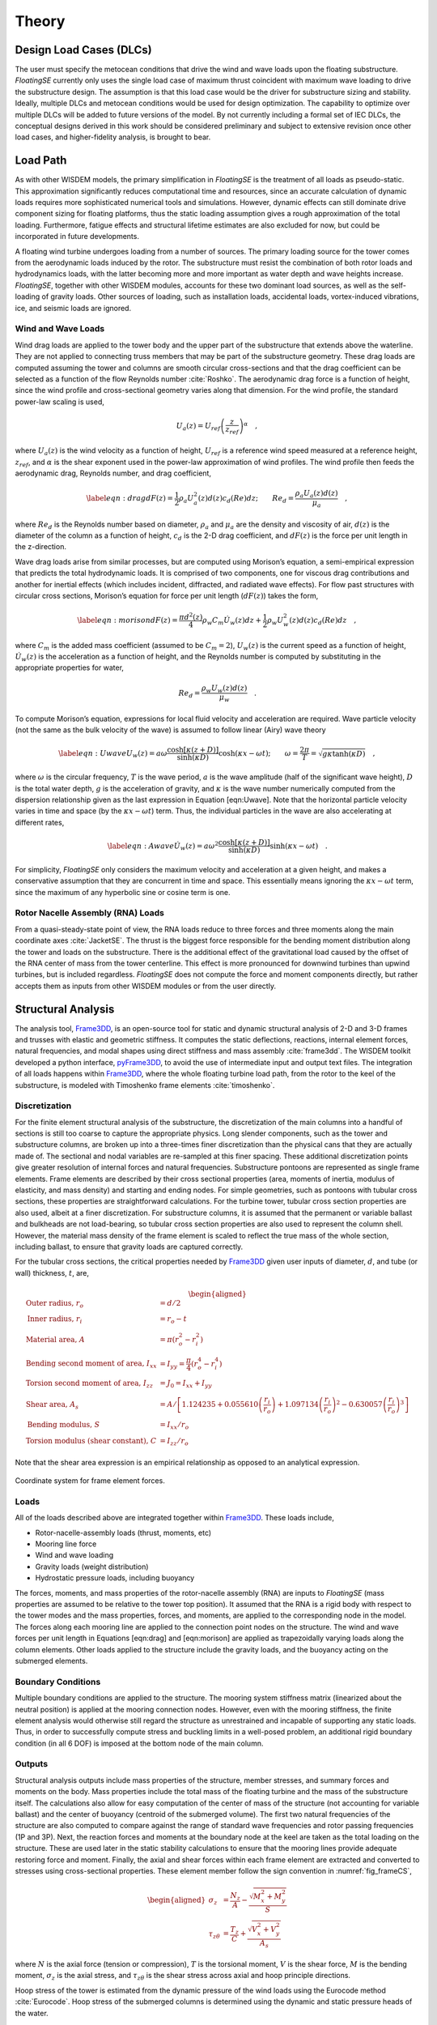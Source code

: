 .. _theory-label:

Theory
======

Design Load Cases (DLCs)
------------------------

The user must specify the metocean conditions that drive the wind and
wave loads upon the floating substructure. *FloatingSE* currently only
uses the single load case of maximum thrust coincident with maximum wave
loading to drive the substructure design. The assumption is that this
load case would be the driver for substructure sizing and stability.
Ideally, multiple DLCs and metocean conditions would be used for design
optimization. The capability to optimize over multiple DLCs will be
added to future versions of the model. By not currently including a
formal set of IEC DLCs, the conceptual designs derived in this work
should be considered preliminary and subject to extensive revision once
other load cases, and higher-fidelity analysis, is brought to bear.

Load Path
---------

As with other WISDEM models, the primary simplification in *FloatingSE*
is the treatment of all loads as pseudo-static. This approximation
significantly reduces computational time and resources, since an
accurate calculation of dynamic loads requires more sophisticated
numerical tools and simulations. However, dynamic effects can still
dominate drive component sizing for floating platforms, thus the static
loading assumption gives a rough approximation of the total loading.
Furthermore, fatigue effects and structural lifetime estimates are also
excluded for now, but could be incorporated in future developments.

A floating wind turbine undergoes loading from a number of sources. The
primary loading source for the tower comes from the aerodynamic loads
induced by the rotor. The substructure must resist the combination of
both rotor loads and hydrodynamics loads, with the latter becoming more
and more important as water depth and wave heights increase.
*FloatingSE*, together with other WISDEM modules, accounts for these two
dominant load sources, as well as the self-loading of gravity loads.
Other sources of loading, such as installation loads, accidental loads,
vortex-induced vibrations, ice, and seismic loads are ignored.

Wind and Wave Loads
~~~~~~~~~~~~~~~~~~~

Wind drag loads are applied to the tower body and the upper part of the
substructure that extends above the waterline. They are not applied to
connecting truss members that may be part of the substructure geometry.
These drag loads are computed assuming the tower and columns are smooth
circular cross-sections and that the drag coefficient can be selected as
a function of the flow Reynolds number :cite:`Roshko`. The aerodynamic drag force is a
function of height, since the wind profile and cross-sectional geometry
varies along that dimension. For the wind profile, the standard
power-law scaling is used,

.. math:: U_a(z) = U_{ref}\left(\frac{z}{z_{ref}}\right)^{\alpha}\quad,

where :math:`U_a(z)` is the wind velocity as a function of height,
:math:`U_{ref}` is a reference wind speed measured at a reference
height, :math:`z_{ref}`, and :math:`\alpha` is the shear exponent used
in the power-law approximation of wind profiles. The wind profile then
feeds the aerodynamic drag, Reynolds number, and drag coefficient,

.. math::

   \label{eqn:drag}
     dF(z) = \frac{1}{2} \rho_a U_a^2(z) d(z) c_d(Re) dz;\qquad
     Re_d = \frac{\rho_a U_a(z) d(z)}{\mu_a}\quad,

where :math:`Re_d` is the Reynolds number based on diameter,
:math:`\rho_a` and :math:`\mu_a` are the density and viscosity of air,
:math:`d(z)` is the diameter of the column as a function of height,
:math:`c_d` is the 2-D drag coefficient, and :math:`dF(z)` is the force
per unit length in the z-direction.

Wave drag loads arise from similar processes, but are computed using
Morison’s equation, a semi-empirical expression that predicts the total
hydrodynamic loads. It is comprised of two components, one for viscous
drag contributions and another for inertial effects (which includes
incident, diffracted, and radiated wave effects). For flow past
structures with circular cross sections, Morison’s equation for force
per unit length (:math:`dF(z)`) takes the form,

.. math::

   \label{eqn:morison}
     dF(z) = \frac{\pi d^2(z)}{4} \rho_w C_m \dot{U}_w(z)dz + \frac{1}{2} \rho_w U_w^2(z) d(z) c_d(Re)dz\quad,

where :math:`C_m` is the added mass coefficient (assumed to be
:math:`C_m=2`), :math:`U_w(z)` is the current speed as a function of
height, :math:`\dot{U}_w(z)` is the acceleration as a function of
height, and the Reynolds number is computed by substituting in the
appropriate properties for water,

.. math:: Re_d = \frac{\rho_w U_w(z) d(z)}{\mu_w}\quad.

To compute Morison’s equation, expressions for local fluid velocity and
acceleration are required. Wave particle velocity (not the same as the
bulk velocity of the wave) is assumed to follow linear (Airy) wave
theory

.. math::

   \label{eqn:Uwave}
   U_w(z) = a\omega\frac{\cosh\left[\kappa\left(z + D \right)\right]}{\sinh\left(\kappa D\right)}\cosh\left(\kappa x -
     \omega t\right);
   \qquad \omega=\frac{2\pi}{T} = \sqrt{ g \kappa \tanh\left(\kappa
       D\right) } \quad,

where :math:`\omega` is the circular frequency, :math:`T` is the wave
period, :math:`a` is the wave amplitude (half of the significant wave
height), :math:`D` is the total water depth, :math:`g` is the
acceleration of gravity, and :math:`\kappa` is the wave number
numerically computed from the dispersion relationship given as the last
expression in Equation [eqn:Uwave]. Note that the horizontal particle
velocity varies in time and space (by the :math:`\kappa x - \omega t`)
term. Thus, the individual particles in the wave are also accelerating
at different rates,

.. math::

   \label{eqn:Awave}
   \dot{U}_w(z) = a\omega^2\frac{\cosh\left[\kappa\left(z + D \right)\right]}{\sinh\left(\kappa D\right)}\sinh\left(\kappa x -
     \omega t\right)\quad.

For simplicity, *FloatingSE* only considers the maximum velocity and
acceleration at a given height, and makes a conservative assumption that
they are concurrent in time and space. This essentially means ignoring
the :math:`\kappa x - \omega t` term, since the maximum of any
hyperbolic sine or cosine term is one.

Rotor Nacelle Assembly (RNA) Loads
~~~~~~~~~~~~~~~~~~~~~~~~~~~~~~~~~~

From a quasi-steady-state point of view, the RNA loads reduce to three
forces and three moments along the main coordinate axes :cite:`JacketSE`. The thrust is
the biggest force responsible for the bending moment distribution along
the tower and loads on the substructure. There is the additional effect
of the gravitational load caused by the offset of the RNA center of mass
from the tower centerline. This effect is more pronounced for downwind
turbines than upwind turbines, but is included regardless. *FloatingSE*
does not compute the force and moment components directly, but rather
accepts them as inputs from other WISDEM modules or from the user
directly.

Structural Analysis
-------------------

The analysis tool, `Frame3DD <http://frame3dd.sourceforge.net>`_, is an open-source tool for static and
dynamic structural analysis of 2-D and 3-D frames and trusses with
elastic and geometric stiffness. It computes the static deflections,
reactions, internal element forces, natural frequencies, and modal
shapes using direct stiffness and mass assembly :cite:`frame3dd`. The WISDEM toolkit
developed a python interface, `pyFrame3DD <http://www.github.com/WISDEM/pyFrame3DD>`_, to avoid the use of
intermediate input and output text files. The integration of all loads
happens within `Frame3DD <http://frame3dd.sourceforge.net>`_, where the whole floating turbine load path,
from the rotor to the keel of the substructure, is modeled with
Timoshenko frame elements :cite:`timoshenko`.

Discretization
~~~~~~~~~~~~~~

For the finite element structural analysis of the substructure, the
discretization of the main columns into a handful of sections is still
too coarse to capture the appropriate physics. Long slender components,
such as the tower and substructure columns, are broken up into a
three-times finer discretization than the physical cans that they are
actually made of. The sectional and nodal variables are re-sampled at
this finer spacing. These additional discretization points give greater
resolution of internal forces and natural frequencies. Substructure
pontoons are represented as single frame elements. Frame elements are
described by their cross sectional properties (area, moments of inertia,
modulus of elasticity, and mass density) and starting and ending nodes.
For simple geometries, such as pontoons with tubular cross sections,
these properties are straightforward calculations. For the turbine
tower, tubular cross section properties are also used, albeit at a finer
discretization. For substructure columns, it is assumed that the
permanent or variable ballast and bulkheads are not load-bearing, so
tubular cross section properties are also used to represent the column
shell. However, the material mass density of the frame element is scaled
to reflect the true mass of the whole section, including ballast, to
ensure that gravity loads are captured correctly.

For the tubular cross sections, the critical properties needed by
`Frame3DD <http://frame3dd.sourceforge.net>`_ given user inputs of diameter, :math:`d`, and tube (or wall)
thickness, :math:`t`, are,

.. math::

   \begin{aligned}
     \textrm{Outer radius, } r_o &= d/2\\
     \textrm{Inner radius, } r_i &= r_o - t\\
     \textrm{Material area, } A &= \pi \left( r_o^2 - r_i^2 \right)\\
     \textrm{Bending second moment of area, } I_{xx} &= I_{yy} = \frac{\pi}{4}\left( r_o^4 - r_i^4 \right)\\
     \textrm{Torsion second moment of area, } I_{zz} &= J_0 = I_{xx} + I_{yy}\\
     \textrm{Shear area, } A_{s} &= A / \left[ 1.124235 + 0.055610\left(\frac{r_i}{r_o}\right) +
              1.097134\left(\frac{r_i}{r_o}\right)^2 - 0.630057\left(\frac{r_i}{r_o}\right)^3 \right]\\
     \textrm{Bending modulus, } S &= I_{xx} / r_o \\
     \textrm{Torsion modulus (shear constant), } C &= I_{zz} / r_o\end{aligned}

Note that the shear area expression is an empirical relationship as
opposed to an analytical expression.


.. _fig_frameCS:
.. figure::  images/floatingse/frameCS.png
    :width: 40%
    :align: center

    Coordinate system for frame element forces.


Loads
~~~~~

All of the loads described above are integrated together within
`Frame3DD <http://frame3dd.sourceforge.net>`_. These loads include,

-  Rotor-nacelle-assembly loads (thrust, moments, etc)

-  Mooring line force

-  Wind and wave loading

-  Gravity loads (weight distribution)

-  Hydrostatic pressure loads, including buoyancy

The forces, moments, and mass properties of the rotor-nacelle assembly
(RNA) are inputs to *FloatingSE* (mass properties are assumed to be
relative to the tower top position). It assumed that the RNA is a rigid
body with respect to the tower modes and the mass properties, forces,
and moments, are applied to the corresponding node in the model. The
forces along each mooring line are applied to the connection point nodes
on the structure. The wind and wave forces per unit length in Equations
[eqn:drag] and [eqn:morison] are applied as trapezoidally varying loads
along the column elements. Other loads applied to the structure include
the gravity loads, and the buoyancy acting on the submerged elements.

Boundary Conditions
~~~~~~~~~~~~~~~~~~~

Multiple boundary conditions are applied to the structure. The mooring
system stiffness matrix (linearized about the neutral position) is
applied at the mooring connection nodes. However, even with the mooring
stiffness, the finite element analysis would otherwise still regard the
structure as unrestrained and incapable of supporting any static loads.
Thus, in order to successfully compute stress and buckling limits in a
well-posed problem, an additional rigid boundary condition (in all 6
DOF) is imposed at the bottom node of the main column.

Outputs
~~~~~~~

Structural analysis outputs include mass properties of the structure,
member stresses, and summary forces and moments on the body. Mass
properties include the total mass of the floating turbine and the mass
of the substructure itself. The calculations also allow for easy
computation of the center of mass of the structure (not accounting for
variable ballast) and the center of buoyancy (centroid of the submerged
volume). The first two natural frequencies of the structure are also
computed to compare against the range of standard wave frequencies and
rotor passing frequencies (1P and 3P). Next, the reaction forces and
moments at the boundary node at the keel are taken as the total loading
on the structure. These are used later in the static stability
calculations to ensure that the mooring lines provide adequate restoring
force and moment. Finally, the axial and shear forces within each frame
element are extracted and converted to stresses using cross-sectional
properties. These element member follow the sign convention in :numref:`fig_frameCS`,

.. math::

   \begin{aligned}
     \sigma_z &= \frac{N_z}{A} - \frac{\sqrt{M_x^2 + M_y^2}}{S}\\
     \tau_{z\theta} &= \frac{T_z}{C} + \frac{\sqrt{V_x^2 + V_y^2}}{A_s}\end{aligned}

where :math:`N` is the axial force (tension or compression), :math:`T`
is the torsional moment, :math:`V` is the shear force, :math:`M` is the
bending moment, :math:`\sigma_z` is the axial stress, and
:math:`\tau_{z\theta}` is the shear stress across axial and hoop
principle directions.

Hoop stress of the tower is estimated from the dynamic pressure of the
wind loads using the Eurocode method :cite:`Eurocode`. Hoop stress of the submerged
columns is determined using the dynamic and static pressure heads of the
water.

.. math::

   \begin{aligned}
     \sigma_{\theta,Euro} &= k_w q_{max} \frac{d-t}{2t};\qquad q_{max} =
                            \frac{1}{2}\rho_a U_a^2\\
     \sigma_{\theta,hydro} &= \left(q_{max}+p_{hydro}\right) \frac{d-t}{2t};\qquad q_{max} =
                             \frac{1}{2}\rho_w U_w^2\\
     p_{hydro} &= \rho_w g \left( a\frac{\cosh\left[\kappa\left(z + D \right)\right]}{\cosh\left(\kappa D\right)} - z\right)\end{aligned}

where :math:`\sigma_{\theta}` is the hoop stress, :math:`q_{max}` is the
maximum dynamic pressure on a cross-section, and :math:`p_{hydro}` is
the hydrostatic pressure with contributions from wave motion and the
static head. In the Eurocode method, :math:`k_w` is the dynamic pressure
factor for hoop stress calculation using cylinder dimensions and an
external pressure buckling factor. Note that the argument, :math:`(z)`,
was dropped from many of the terms without losing generality.

Code Compliance as Utilizations
~~~~~~~~~~~~~~~~~~~~~~~~~~~~~~~

Once the stress components of all structural members are computed, they
are compared against design code standards for compliance, and serve as
design constraints when conducting optimization. Multiple code standards
are used across all components. For all columns, the tower, and
substructure pontoons, stress components (axial, shear, and hoop) are
combined into a von Mises, equivalent, stress,

.. math::

   \sigma_{vm} = \sqrt{\sigma_a^2 + \sigma_{\theta}^2 -
       \sigma_a\sigma_{\theta} + 3\tau_{a\theta}^2}

where :math:`\sigma_{vm}` is the von Mises stress, :math:`\sigma_a` is
the axial stress, :math:`\tau_{a\theta}` is the shear stress across
axial and hoop principle directions. and :math:`\sigma_{\theta}` is
chosen as the relevant hoop stress. The von Mises stress is compared
against the yield stress, :math:`\sigma_y`, and a safety factor as a
utilization criterion.

Main column, offset column, and tower segment stresses and geometry are
also evaluated against a shell buckling criterion published by :cite:`Eurocode` and a
global buckling criterion published by :cite:`Germanischer`. Note that the implementation of
the Eurocode buckling is modified slightly so as to produce continuously
differentiable output. See :cite:`JacketSE` for a more detailed exposition.

For submerged columns, additional code standard utilization ratios are
taken from the American Petroleum Institute, Bulletin 2U (specifically the procedure outlined in
Appendix B) :cite:`api2U`. These standards also apply shell and general buckling
criterion with a margin of safety in a manner that accounts for
stiffeners and the common buckling modes of submerged structures. Future
efforts will also apply Bulletin 2V, the standards for plates, to the
legs that support taut mooring lines.

Mooring Lines
-------------

The quasi-steady mooring system analysis is handled by the external
`Mooring Analysis Program (MAP++) <https://nwtc.nrel.gov/MAP>`_ library :cite:`MAP`, which has convenient Python
bindings to access the simulation output, bundled into the WISDEM
`pyMAP <http://www.github.com/WISDEM/pyMAP>`_ module. `MAP++ <https://nwtc.nrel.gov/MAP>`_ is designed to model the steady-state forces on a
Multi-Segmented, Quasi-Static (MSQS) mooring line. Seabed contact,
seabed friction, and multi-element mooring lines with arbitrary
connection configurations can be analyzed. `MAP++ <https://nwtc.nrel.gov/MAP>`_ inputs include sea
depth, geometry descriptions of the mooring line connections, and
material properties of the lines. For chain and rope-based cables, these
material properties are not easily derived and would be typically
provided by a manufacturer. We borrow from the approach of the popular
Orcina OrcaFlex software :cite:`orca` and use the following expressions,

.. math::

   \begin{aligned}
   MBL &= 2.74\times 10^7  d^2 \left(44 - 80d\right) \,[N] \\
   mass &= 19.9\times 10^3 d^2 \,[kg/m]\\
   A &= 2\left(\pi d^2 / 4 \right)\,[m^2]\\
   EA &= 8.54\times 10^{10} d^2\,[N]\\
   cost &= 3.415\times 10^4 d^2 \,[USD]\end{aligned}

where :math:`MBL` is minimum breaking load, :math:`d` is the diameter of
a single half-chain link, :math:`A` is the chain cross-sectional area,
:math:`E` is the Young’s modulus, :math:`EA` is the axial stiffness.
When conducting optimization, the expression for :math:`MBL` is poorly
posed due to its limited range of diameter applicability, so a linear
fit is used instead,

.. math:: MBL = 1000 \max\left(1.0, -5445.3 + 176972.7 d\right)

	  
.. _static-label:

Hydrostatic Stability
---------------------

Neutral Buoyancy
~~~~~~~~~~~~~~~~

Any floating body requires enough water displacement to create
sufficient buoyancy force such that the body stays afloat in the most
extreme loading and environmental conditions. This level of displacement
would otherwise be overkill for more benign loading conditions. Since a
floating turbine is designed for a constant hub height, variable amounts
of ballast are required to maintain a neutrally buoyant system for all
operating conditions. The variable ballast is simply ocean water that is
pulled in or pumped out of holding areas within the substructure
columns.

In *FloatingSE*, the variable ballast water mass is calculated as the
difference between the total mass of displaced water and the total mass
of the floating turbine. This mass is then divided by the water density
to obtain the variable ballast volume, which is then compared to the
frustum shell cross section profile above the permanent ballast to
determine the height of the water ballast within the column. Once this
is determined, the final center of mass of the system can be determined.

Surge/Sway Stability
~~~~~~~~~~~~~~~~~~~~

Surge and sway stability is not actively tracked over the coarse of a
load case. Instead the total surge force on the structure is calculated
at the initial conditions and compared to the restoring force of the
mooring system at the maximum allowable surge offset, which is specified
by the user.

The surge direction is assumed to be aligned with the wind vector, which
is aligned with the :math:`x`-axis. Since the rotor yaw is assumed to be
:math:`0^{\circ}`, the surge forces on the turbine include the rotor
thrust and the wind and wave drag on the tower and substructure. The
final surge force over the whole structure is taken from the
:math:`x`-direction reaction force of the reaction node in `Frame3DD <http://frame3dd.sourceforge.net>`_.

The restoring force is calculated as the smallest possible restoring
force after a displacement in any angular direction in the mooring
model. Since the alignment of the mooring lines relative to the incoming
wind direction is arbitrary, a maximum offset is simulated at
:math:`2^{\circ}` increments around the unit circle. Also recorded in
this survey is the maximum mooring line tension in any line, in any
direction, for comparison against the minimum breaking load value,

.. math::

   F_{x,restore} = \min_{i\in a} F_{x,i}\quad {\mathbb{T}}_{moor} = \max_{l\in L,i\in a} {\mathbb{T}}_{l,i}\,;
   \qquad L=\left\{1,2\ldots nlines\right\}, \, a= \left\{0^{\circ}, 2^{\circ}\ldots 360^{\circ}\right\}

where :math:`F_x` is the surge force and :math:`{\mathbb{T}}` is the
tension. If restoring force at this maximum offset is greater than the
surge force applied, then the system is considered stable in surge.
Since the wind and wave profiles are essentially 2-D in the :math:`x-z`
plane, the sway stability is given the same status as surge stability.

Pitch Stability
~~~~~~~~~~~~~~~

The approach to pitch stability determination is similar to that of
surge stability. The total pitching moment on the floating turbine is
calculated and compared to the restoring moment at the maximum allowable
angle of heel. If the restoring moment at this max heel angle is greater
than the pitching moment applied, the system is said to be statically
stable in pitch.

Similar to the surge force calculation, the total pitching moment is
determined from the reaction moment at the boundary condition in the
`Frame3DD <http://frame3dd.sourceforge.net>`_ analysis. The pitching moment has contributions from the wind
and wave loads on the structure, the rotor forces and torques, the
buoyancy forces on the submerged substructure, and the off-center weight
of components (e.g. the RNA).

The restoring pitching moment has two primary contributions. The first
is from the mooring lines. Similar to the surge force calculation, here
the floating turbine is deflected in pitch by the maximum allowable heel
angle and the mooring forces are recorded. The restoring moment
contribution from the mooring system is computed as,

.. math:: {\mathbf{M_{moor}}} = \sum_i {\mathbf{r_{cm-l}}} \times {\mathbf{F_l}}

where :math:`r_{cm-l}` is the vector from the center of mass to the
mooring connection, and :math:`F_l` is the force applied by the
:math:`l`-.5exmooring line. As above, :math:`F_l` is taken as the
minimum set over the possible orientations of the mooring lines relative
to the direction.


.. _fig_metaA:
.. figure::  images/floatingse/metacenterA.png
    :height: 500px
    :align: center

    Static stability of floating offshore wind turbine in neutral position.

       
.. _fig_metaB:
.. figure::  images/floatingse/metacenterB.png
    :height: 500px
    :align: center

    Static stability of floating offshore wind turbine in pitched position.


The second contributing restoring moment comes from the motion of the
center of buoyancy away from alignment with the center of mass. This is
a standard calculation in naval architecture :cite:`thiagarajan2014` and is diagrammed in Figure
[fig:metacenter]. In this diagram, the center of mass is denoted,
:math:`G`, the center of buoyancy is :math:`B`, and the metacenter is
:math:`M`. In neutral conditions (Figure [fig:metacenter]a), all of
these points are vertically aligned.

As the structure lists or heels, the center of buoyancy shifts toward
the side of the structure that is more submerged (from :math:`B` to
:math:`B'`) and the buoyancy force no longer passes through the center
of mass. Instead, the buoyancy force passes through the metacenter with
an effective moment arm of :math:`GZ` from the center of mass (Figure
[fig:metacenter]b). The metacenter is defined as the common point
through which the buoyancy force acts as it pitches through small
displacements, for bodies with sufficient freeboard margin.

The metacenteric height, :math:`GM` is most easily calculated as an
offset from the center of buoyancy (:math:`BM`) by,

.. math:: h_{meta} = M - G = GM = BM + BG;\quad BM = \frac{I_w}{V}

where :math:`BG`, the distance between the centers of buoyancy and
gravity is easily calculated, :math:`I_w` is the second moment of area
of the substructure waterplane (with units of ) and :math:`V` is the
total volume of displacement (with units of ). Note that for
semisubmersible type geometries, :math:`I_w` is calculated with the
parallel axis theorem for all of the columns at the waterplane,

.. math:: I_w = \sum_i \left( I_{w,i} + S_ir_i^2 \right)

where :math:`S_i` is the waterplane cross sectional area of the
:math:`i`-.5excolumn and :math:`r_i` is the distance from the waterplane
centroid to the :math:`i`-.5excolumn centroid.

The restoring moment is then the buoyancy force acting through the
restoring arm, :math:`GZ`,

.. math:: M_{meta} = F_B GZ = F_B GM \sin \varphi

where :math:`\varphi` is the angle of heel.

For this reason, the metacenter must be located above the center of mass
for static stability. This condition is imposed on the design as a
constraint. Note that the total volume of displacement, and the
subsequent buoyancy force, is not recalculated in the perturbed
configuration. It is assumed that the angles of deflection are small and
that there is sufficient freeboard and design symmetry such that the
total displacement is constant.

The total restoring pitching moment is then the sum of two
contributions,

.. math:: M_{y,restore} = M_{y,moor} + M_{meta}

Hydrodynamic Stability
----------------------

Floating bodies are typically modeled, for small motions and linearized
behavior, as a second-order differential system with mass, damping, and
spring stiffness terms,

.. math::

   \left({\mathbf{M}} + {\mathbf{A}}\right)\ddot{{\mathbf{x}}} + {\mathbf{C}}\dot{{\mathbf{x}}} +
     {\mathbf{K}} = {\mathbf{F}}\left( t \right)

where :math:`{\mathbf{x}}\in{\mathbb{R}}^6` is the six-degree of freedom
vector (commonly ordered as 1-surge, 2-sway, 3-heave, 4-roll, 5-pitch,
6-yaw), :math:`{\mathbf{M}}` is the mass matrix, :math:`{\mathbf{A}}` is
the added mass matrix, :math:`{\mathbf{C}}` is the damping matrix, and
:math:`{\mathbf{K}}` is the stiffness matrix. The right-hand side of the
equation captures the time-dependent summation of all forces.

As a low-fidelity, quasi-static sizing and cost module, *FloatingSE*
does not attempt to capture all of the matrix entries or forcing terms
of the hydrodynamics. A more sophisticated time- or frequency-domain
solver, where these quantities are calculated, may be linked or included
into *FloatingSE* in the future. Nevertheless, it does attempt to
compute the diagonal entries of the mass and stiffness matrices in order
to derive the rigid body natural frequencies of the system,

.. math::

   f_i = \frac{\omega_i}{2\pi} =
     \frac{1}{2\pi}\sqrt{\frac{K_{ii}}{M_{ii}+A_{ii}}}, \quad \forall i \in
     \left[1\ldots6\right]

where :math:`f_i` are the frequencies of the eigenmodes and
:math:`\omega_i` is the circular frequency. The mass matrix diagonal
entries, :math:`M_{ii}`, are simply the mass and moments of inertia of
the whole system,

.. math:: M_{11} = M_{22} = M_{33} = m_{sys};\quad M_{44} = I_{xx,sys};\quad M_{55} = I_{yy,sys};\quad M_{66} = I_{zz,sys};

Where the coordinate system notation is consistent with that of Figure
[fig:diagram].

The added mass matrix diagonal entries are evaluated via standard strip
theory for the tapered vertical columns. The added mass for the system
is a summation over the columns, using the parallel axis theorem for the
rotational degrees of freedom. Pontoon contributions to system added
mass are currently ignored. The column quantities are calculated as,

.. math::

   A_{11} = A_{22} = \rho V;\quad A_{33} = 
     \left(\frac{1}{2}\right)\frac{8}{3} \rho \max \left[ R^3(z)\right] ; \quad A_{44} =
     A_{55} = \pi\rho\int\left(z-z_{cb}\right)R^2(z)dz;\quad A_{66} = 0.0;

where :math:`\rho` is the water density, :math:`R(z)` is the column
radius along its axis, and :math:`V` is the submerged volume. The extra
factor of :math:`1/2` in :math:`A_{33}` is included to account for the
fact that the top of the column extends above the waterline. Also, the
integral in :math:`A_{55}` is only evaluated along the submerged portion
of the column.

The stiffness matrix is comprised of contributions from the mooring and
hydrostatic stiffness. The mooring linearized stiffness matrix is output
directly from `MAP++ <https://nwtc.nrel.gov/MAP>`_ and needs no additional processing within
*FloatingSE*. The hydrostatic stiffness, for a vertical column, is
derived from the same principals described above regarding the
metacentric height,

.. math::

   K_{ii} = K_{ii}^{moor} + K_{ii}^{hydro};\quad K_{33}^{hydro} = \rho g
     S_{sys};\quad K_{44}^{hydro} =  K_{55}^{hydro} = \rho g V h_{meta}

where :math:`S_{sys}` is the waterplane area of the system.

Once the rigid body natural frequencies (eigenmodes) of the system are
calculated, they are compared against the standard wave frequencies
range, , and expressed as a design constraint (with a partial safety
factor).

